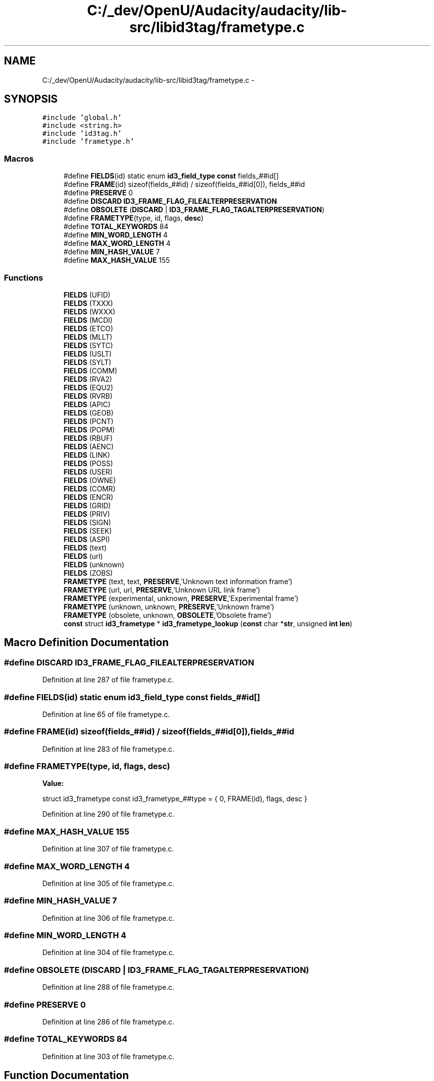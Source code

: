 .TH "C:/_dev/OpenU/Audacity/audacity/lib-src/libid3tag/frametype.c" 3 "Thu Apr 28 2016" "Audacity" \" -*- nroff -*-
.ad l
.nh
.SH NAME
C:/_dev/OpenU/Audacity/audacity/lib-src/libid3tag/frametype.c \- 
.SH SYNOPSIS
.br
.PP
\fC#include 'global\&.h'\fP
.br
\fC#include <string\&.h>\fP
.br
\fC#include 'id3tag\&.h'\fP
.br
\fC#include 'frametype\&.h'\fP
.br

.SS "Macros"

.in +1c
.ti -1c
.RI "#define \fBFIELDS\fP(id)   static enum \fBid3_field_type\fP \fBconst\fP fields_##id[]"
.br
.ti -1c
.RI "#define \fBFRAME\fP(id)   sizeof(fields_##id) / sizeof(fields_##id[0]), fields_##id"
.br
.ti -1c
.RI "#define \fBPRESERVE\fP   0"
.br
.ti -1c
.RI "#define \fBDISCARD\fP   \fBID3_FRAME_FLAG_FILEALTERPRESERVATION\fP"
.br
.ti -1c
.RI "#define \fBOBSOLETE\fP   (\fBDISCARD\fP | \fBID3_FRAME_FLAG_TAGALTERPRESERVATION\fP)"
.br
.ti -1c
.RI "#define \fBFRAMETYPE\fP(type,  id,  flags,  \fBdesc\fP)"
.br
.ti -1c
.RI "#define \fBTOTAL_KEYWORDS\fP   84"
.br
.ti -1c
.RI "#define \fBMIN_WORD_LENGTH\fP   4"
.br
.ti -1c
.RI "#define \fBMAX_WORD_LENGTH\fP   4"
.br
.ti -1c
.RI "#define \fBMIN_HASH_VALUE\fP   7"
.br
.ti -1c
.RI "#define \fBMAX_HASH_VALUE\fP   155"
.br
.in -1c
.SS "Functions"

.in +1c
.ti -1c
.RI "\fBFIELDS\fP (UFID)"
.br
.ti -1c
.RI "\fBFIELDS\fP (TXXX)"
.br
.ti -1c
.RI "\fBFIELDS\fP (WXXX)"
.br
.ti -1c
.RI "\fBFIELDS\fP (MCDI)"
.br
.ti -1c
.RI "\fBFIELDS\fP (ETCO)"
.br
.ti -1c
.RI "\fBFIELDS\fP (MLLT)"
.br
.ti -1c
.RI "\fBFIELDS\fP (SYTC)"
.br
.ti -1c
.RI "\fBFIELDS\fP (USLT)"
.br
.ti -1c
.RI "\fBFIELDS\fP (SYLT)"
.br
.ti -1c
.RI "\fBFIELDS\fP (COMM)"
.br
.ti -1c
.RI "\fBFIELDS\fP (RVA2)"
.br
.ti -1c
.RI "\fBFIELDS\fP (EQU2)"
.br
.ti -1c
.RI "\fBFIELDS\fP (RVRB)"
.br
.ti -1c
.RI "\fBFIELDS\fP (APIC)"
.br
.ti -1c
.RI "\fBFIELDS\fP (GEOB)"
.br
.ti -1c
.RI "\fBFIELDS\fP (PCNT)"
.br
.ti -1c
.RI "\fBFIELDS\fP (POPM)"
.br
.ti -1c
.RI "\fBFIELDS\fP (RBUF)"
.br
.ti -1c
.RI "\fBFIELDS\fP (AENC)"
.br
.ti -1c
.RI "\fBFIELDS\fP (LINK)"
.br
.ti -1c
.RI "\fBFIELDS\fP (POSS)"
.br
.ti -1c
.RI "\fBFIELDS\fP (USER)"
.br
.ti -1c
.RI "\fBFIELDS\fP (OWNE)"
.br
.ti -1c
.RI "\fBFIELDS\fP (COMR)"
.br
.ti -1c
.RI "\fBFIELDS\fP (ENCR)"
.br
.ti -1c
.RI "\fBFIELDS\fP (GRID)"
.br
.ti -1c
.RI "\fBFIELDS\fP (PRIV)"
.br
.ti -1c
.RI "\fBFIELDS\fP (SIGN)"
.br
.ti -1c
.RI "\fBFIELDS\fP (SEEK)"
.br
.ti -1c
.RI "\fBFIELDS\fP (ASPI)"
.br
.ti -1c
.RI "\fBFIELDS\fP (text)"
.br
.ti -1c
.RI "\fBFIELDS\fP (url)"
.br
.ti -1c
.RI "\fBFIELDS\fP (unknown)"
.br
.ti -1c
.RI "\fBFIELDS\fP (ZOBS)"
.br
.ti -1c
.RI "\fBFRAMETYPE\fP (text, text, \fBPRESERVE\fP,'Unknown text information frame')"
.br
.ti -1c
.RI "\fBFRAMETYPE\fP (url, url, \fBPRESERVE\fP,'Unknown URL link frame')"
.br
.ti -1c
.RI "\fBFRAMETYPE\fP (experimental, unknown, \fBPRESERVE\fP,'Experimental frame')"
.br
.ti -1c
.RI "\fBFRAMETYPE\fP (unknown, unknown, \fBPRESERVE\fP,'Unknown frame')"
.br
.ti -1c
.RI "\fBFRAMETYPE\fP (obsolete, unknown, \fBOBSOLETE\fP,'Obsolete frame')"
.br
.ti -1c
.RI "\fBconst\fP struct \fBid3_frametype\fP * \fBid3_frametype_lookup\fP (\fBconst\fP char *\fBstr\fP, unsigned \fBint\fP \fBlen\fP)"
.br
.in -1c
.SH "Macro Definition Documentation"
.PP 
.SS "#define DISCARD   \fBID3_FRAME_FLAG_FILEALTERPRESERVATION\fP"

.PP
Definition at line 287 of file frametype\&.c\&.
.SS "#define FIELDS(id)   static enum \fBid3_field_type\fP \fBconst\fP fields_##id[]"

.PP
Definition at line 65 of file frametype\&.c\&.
.SS "#define FRAME(id)   sizeof(fields_##id) / sizeof(fields_##id[0]), fields_##id"

.PP
Definition at line 283 of file frametype\&.c\&.
.SS "#define FRAMETYPE(type, id, flags, \fBdesc\fP)"
\fBValue:\fP
.PP
.nf
struct id3_frametype const id3_frametype_##type = {  \
    0, FRAME(id), flags, desc  \
  }
.fi
.PP
Definition at line 290 of file frametype\&.c\&.
.SS "#define MAX_HASH_VALUE   155"

.PP
Definition at line 307 of file frametype\&.c\&.
.SS "#define MAX_WORD_LENGTH   4"

.PP
Definition at line 305 of file frametype\&.c\&.
.SS "#define MIN_HASH_VALUE   7"

.PP
Definition at line 306 of file frametype\&.c\&.
.SS "#define MIN_WORD_LENGTH   4"

.PP
Definition at line 304 of file frametype\&.c\&.
.SS "#define OBSOLETE   (\fBDISCARD\fP | \fBID3_FRAME_FLAG_TAGALTERPRESERVATION\fP)"

.PP
Definition at line 288 of file frametype\&.c\&.
.SS "#define PRESERVE   0"

.PP
Definition at line 286 of file frametype\&.c\&.
.SS "#define TOTAL_KEYWORDS   84"

.PP
Definition at line 303 of file frametype\&.c\&.
.SH "Function Documentation"
.PP 
.SS "FIELDS (UFID)"

.SS "FIELDS (TXXX)"

.SS "FIELDS (WXXX)"

.SS "FIELDS (MCDI)"

.SS "FIELDS (ETCO)"

.SS "FIELDS (MLLT)"

.SS "FIELDS (SYTC)"

.SS "FIELDS (USLT)"

.SS "FIELDS (SYLT)"

.SS "FIELDS (COMM)"

.SS "FIELDS (RVA2)"

.SS "FIELDS (EQU2)"

.SS "FIELDS (RVRB)"

.SS "FIELDS (APIC)"

.SS "FIELDS (GEOB)"

.SS "FIELDS (PCNT)"

.SS "FIELDS (POPM)"

.SS "FIELDS (RBUF)"

.SS "FIELDS (AENC)"

.SS "FIELDS (LINK)"

.SS "FIELDS (POSS)"

.SS "FIELDS (USER)"

.SS "FIELDS (OWNE)"

.SS "FIELDS (COMR)"

.SS "FIELDS (ENCR)"

.SS "FIELDS (GRID)"

.SS "FIELDS (PRIV)"

.SS "FIELDS (SIGN)"

.SS "FIELDS (SEEK)"

.SS "FIELDS (ASPI)"

.SS "FIELDS (text)"

.SS "FIELDS (url)"

.SS "FIELDS (unknown)"

.SS "FIELDS (ZOBS)"

.SS "FRAMETYPE (text, text, \fBPRESERVE\fP, 'Unknown text information frame')"

.SS "FRAMETYPE (url, url, \fBPRESERVE\fP, 'Unknown URL link frame')"

.SS "FRAMETYPE (experimental, unknown, \fBPRESERVE\fP, 'Experimental frame')"

.SS "FRAMETYPE (unknown, unknown, \fBPRESERVE\fP, 'Unknown frame')"

.SS "FRAMETYPE (obsolete, unknown, \fBOBSOLETE\fP, 'Obsolete frame')"

.SS "\fBconst\fP struct \fBid3_frametype\fP* id3_frametype_lookup (\fBconst\fP char * str, unsigned \fBint\fP len)"

.PP
Definition at line 361 of file frametype\&.c\&.
.SH "Author"
.PP 
Generated automatically by Doxygen for Audacity from the source code\&.
